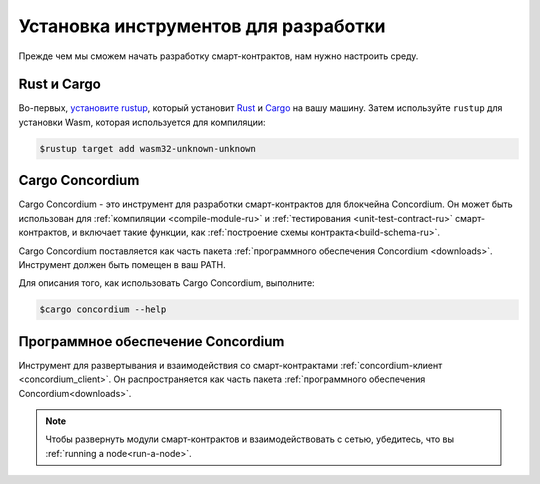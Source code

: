 .. _setup-tools-ru:

=====================================
Установка инструментов для разработки
=====================================

Прежде чем мы сможем начать разработку смарт-контрактов, нам нужно настроить
среду.

Rust и Cargo
============

Во-первых, `установите rustup`_, который установит Rust_ и Cargo_ на вашу
машину.
Затем используйте ``rustup`` для установки Wasm, которая используется для компиляции:

.. code-block:: console

   $rustup target add wasm32-unknown-unknown

Cargo Concordium
================

Cargo Concordium - это инструмент для разработки смарт-контрактов для блокчейна
Concordium.
Он может быть использован для :ref:`компиляции <compile-module-ru>` и
:ref:`тестирования <unit-test-contract-ru>` смарт-контрактов, и включает такие функции,
как :ref:`построение схемы контракта<build-schema-ru>`.

.. todo::

   Add links for testing and schemas.

Cargo Concordium поставляется как часть пакета :ref:`программного обеспечения Concordium <downloads>`.
Инструмент должен быть помещен в ваш PATH.

Для описания того, как использовать Cargo Concordium, выполните:

.. code-block:: console

   $cargo concordium --help

Программное обеспечение Concordium
==================================

Инструмент для развертывания и взаимодействия со смарт-контрактами
:ref:`concordium-клиент <concordium_client>`. Он распространяется как
часть пакета :ref:`программного обеспечения Concordium<downloads>`.

.. note::

   Чтобы развернуть модули смарт-контрактов и взаимодействовать с сетью,
   убедитесь, что вы :ref:`running a node<run-a-node>`.

.. _Rust: https://www.rust-lang.org/
.. _Cargo: https://doc.rust-lang.org/cargo/
.. _установите rustup: https://rustup.rs/
.. _crates.io: https://crates.io/
